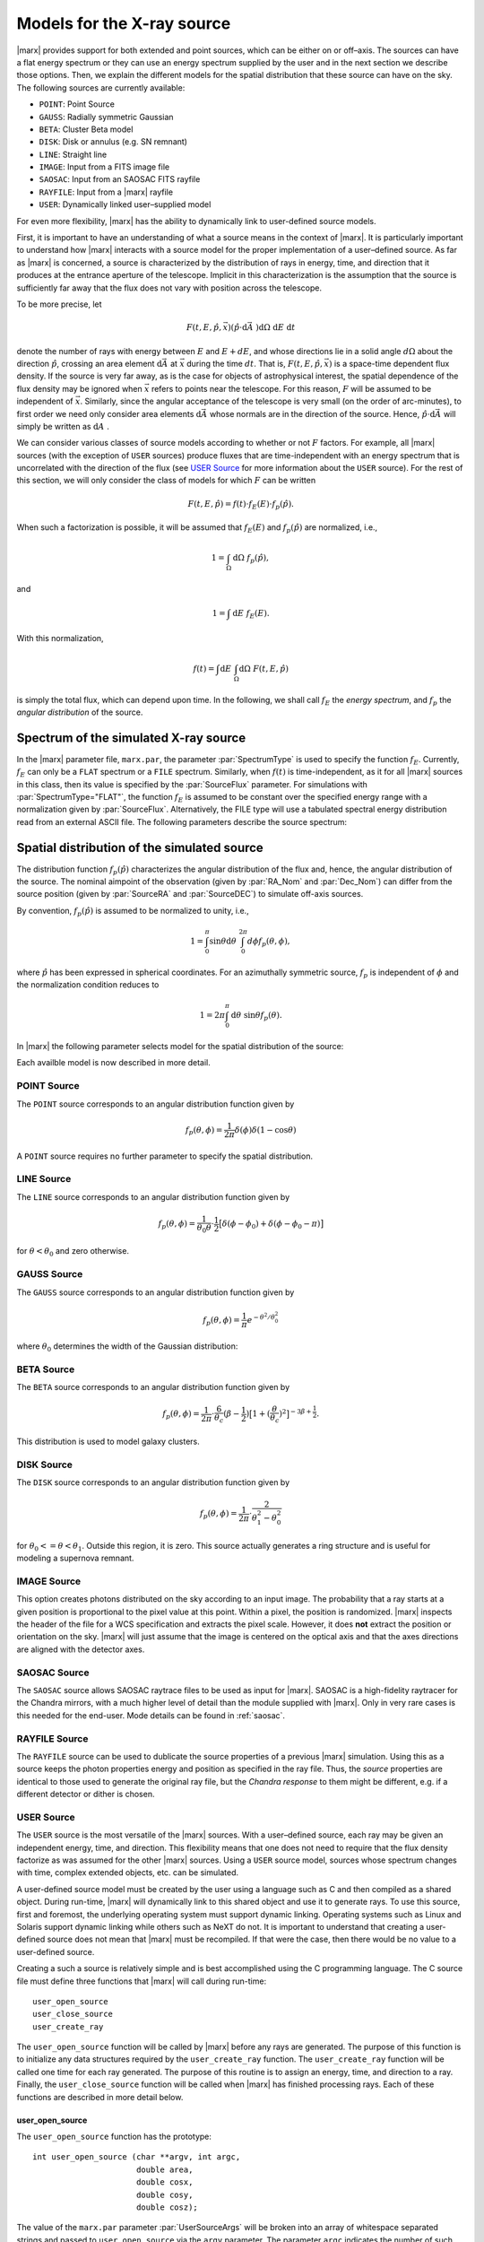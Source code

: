 .. _sect-sourcemodels:

Models for the X-ray source
===========================

|marx| provides support for both extended and point sources, which can
be either on or off–axis. The sources can have a flat energy spectrum or
they can use an energy spectrum supplied by the user and in the next section we
describe those options. Then, we explain the different models for the spatial
distribution that these source can have on the sky. 
The following sources are currently available:

- ``POINT``: Point Source
- ``GAUSS``: Radially symmetric Gaussian
- ``BETA``: Cluster Beta model
- ``DISK``: Disk or annulus (e.g. SN remnant)
- ``LINE``: Straight line
- ``IMAGE``: Input from a FITS image file
- ``SAOSAC``: Input from an SAOSAC FITS rayfile
- ``RAYFILE``: Input from a |marx| rayfile
- ``USER``: Dynamically linked user–supplied model


For even more flexibility, |marx| has the ability to dynamically link to
user-defined source models. 

First, it is important
to have an understanding of what a source means in the context of
|marx|. It is particularly important to understand how
|marx| interacts with a source model for the proper implementation of
a user–defined source. As far as |marx| is concerned, a source is
characterized by the distribution of rays in energy, time, and direction
that it produces at the entrance aperture of the telescope. Implicit in
this characterization is the assumption that the source is sufficiently
far away that the flux does not vary with position across the telescope.

To be more precise, let

.. math:: F(t,E,{\hat{p}},{\vec{x}}) ({\hat{p}}\cdot{\mbox{d}\vec{A}\;}) {\mbox{d}\Omega\;} {\mbox{d}E\;} {\mbox{d}t\;}

denote the number of rays with energy between :math:`E` and
:math:`E + dE`, and whose directions lie in a solid angle
:math:`d\Omega` about the direction :math:`{\hat{p}}`, crossing an area
element :math:`{\mbox{d}\vec{A}\;}` at :math:`{\vec{x}}` during the time
:math:`dt`. That is, :math:`F(t,E,{\hat{p}},{\vec{x}})` is a space-time
dependent flux density. If the source is very far away, as is the case
for objects of astrophysical interest, the spatial dependence of the
flux density may be ignored when :math:`{\vec{x}}` refers to points near
the telescope. For this reason, :math:`F` will be assumed to be
independent of :math:`{\vec{x}}`. Similarly, since the angular
acceptance of the telescope is very small (on the order of arc-minutes),
to first order we need only consider area elements
:math:`{\mbox{d}\vec{A}\;}` whose normals are in the direction of the
source. Hence, :math:`{\hat{p}}\cdot{\mbox{d}\vec{A}\;}` will simply be
written as :math:`{\mbox{d}A\;}`.

We can consider various classes of source models according to whether or
not :math:`F` factors. For example, all |marx| sources (with the
exception of ``USER`` sources) produce fluxes that are time-independent
with an energy spectrum that is uncorrelated with the direction of the
flux (see `USER Source`_ for more information about the
``USER`` source). For the rest of this section, we will only consider
the class of models for which :math:`F` can be written

.. math:: F(t,E,{\hat{p}}) = f(t) \cdot f_E(E) \cdot f_p({\hat{p}}).

When such a factorization is possible, it will be assumed that
:math:`f_E(E)` and :math:`f_p({\hat{p}})` are normalized, i.e.,

.. math:: 1 = \int_{\Omega} {\mbox{d}\Omega\;} f_p({\hat{p}}),

and

.. math:: 1 = \int{\mbox{d}E\;} f_E(E) .

With this normalization,

.. math:: f(t) = \int {\mbox{d}E\;} \int_{\Omega} {\mbox{d}\Omega\;} F(t, E, {\hat{p}})

is simply the total flux, which can depend upon time. In the following,
we shall call :math:`f_E` the *energy spectrum*, and :math:`f_p` the
*angular distribution* of the source.

Spectrum of the simulated X-ray source
-------------------------------------------

In the |marx| parameter file, ``marx.par``, the parameter
:par:`SpectrumType` is used to specify the function :math:`f_E`. Currently,
:math:`f_E` can only be a ``FLAT`` spectrum or a ``FILE`` spectrum.
Similarly, when :math:`f(t)` is time-independent, as it for all
|marx| sources in this class, then its value is specified by the
:par:`SourceFlux` parameter. For simulations with :par:`SpectrumType="FLAT"`, the
function :math:`f_E` is assumed to be constant over the specified energy
range with a normalization given by :par:`SourceFlux`. Alternatively, the FILE
type will use a tabulated spectral energy distribution read from an
external ASCII file. The following parameters describe the source spectrum:

.. parameter:: SpectrumType

   (*default*: `FLAT`) Select spectrum type. Can be ``FLAT`` or ``FILE``.

.. parameter:: SourceFlux

   (*default*: `1.0e-3`) Enter incoming ray flux (photons/sec/cm2). For
   :par:`SpectrumType="FLAT"` this number must be positive. If
   :par:`SpectrumType="FILE"` this number can be positive to renormalize the
   spectrum file to the given source flux. If it is negative, then the
   normalization from the :par:`SpectrumFile` will be used. 

.. parameter:: SpectrumFile

   (*default*: `flux.dat`) Input spectrum filename (only used if
   :par:`SpectrumType="FILE"`). The file has to consist of two columns of data
   with no header line. The first column contains the energy of the upper bin
   edge in keV, the second the source flux in photons/s/cm^2/keV in that bin
   (the flux in the first row is ignored, because there is no row before
   which would define the lower energy edge of the bin).
   Various tools exist to help in generating this file:
   
       - :marxtool:`marxflux` can be used to generate a file with the right format
         from an `ISIS`_ model,
       - :marxtool:`xspec2marx` helps with converting from
         `XSPEC`_ output,
       -  and there are also instructions how to generate a file in the
          `right format with Sherpa <http://cxc.harvard.edu/sherpa/threads/marx/>`_.

.. parameter:: MinEnergy

   (*default*: `1.486`) MIN ray energy in keV (only used if :par:`SpectrumType="FLAT"`)

.. parameter:: MaxEnergy

   (*default*: `1.486`) MAX ray energy in keV (only used if :par:`SpectrumType="FLAT"`)



Spatial distribution of the simulated source
------------------------------------------------

The distribution function :math:`f_p({\hat{p}})` characterizes the
angular distribution of the flux and, hence, the angular distribution of
the source. The nominal aimpoint of the observation (given by :par:`RA_Nom` and
:par:`Dec_Nom`) can differ from the source position (given by :par:`SourceRA`
and :par:`SourceDEC`) to simulate off-axis sources.

By convention, :math:`f_p({\hat{p}})` is assumed to be normalized to
unity, i.e.,

.. math::

   1 = \int_{0}^{\pi} \sin\theta {\mbox{d}\theta\;}
         \int_0^{2\pi} d{\phi} f_p(\theta, \phi) ,

where :math:`{\hat{p}}` has been expressed in spherical coordinates. For
an azimuthally symmetric source, :math:`f_p` is independent of
:math:`\phi` and the normalization condition reduces to

.. math:: 1 = 2\pi \int_{0}^{\pi} {\mbox{d}\theta\;} \sin\theta  f_p(\theta) .

In |marx| the following parameter selects model for the spatial distribution of the source:

.. parameter:: SourceType

   (*default*: ``"POINT"``) The following values are allowed: ``"POINT"``, ``"LINE"``, ``"GAUSS"``, ``"BETA"``, 
   ``"DISK"``, ``"IMAGE"``, ``"SAOSAC"``, ``"RAYFILE"``, ``"USER"``. Depending on the source model chosen,
   further parameters (such as the radius of the disk) may be required.

Each availble model is now described in more detail.

.. index::
   pair: Source Model; POINT

.. _sect-models-POINT:

POINT Source
^^^^^^^^^^^^

The ``POINT`` source corresponds to an angular distribution function
given by

.. math::

   f_p(\theta, \phi) = \frac{1}{2\pi} \delta (\phi)
         \delta(1 - \cos \theta)

A ``POINT`` source requires no further parameter to specify the spatial distribution.


.. index::
   pair: Source Model; LINE

LINE Source
^^^^^^^^^^^

The ``LINE`` source corresponds to an angular distribution function
given by

.. math::

   f_p(\theta, \phi) = \frac{1}{\theta_0\theta}\cdot
        \frac{1}{2} \big[\delta(\phi - \phi_0)
             + \delta(\phi - \phi_0 - \pi) \big]

for :math:`\theta < \theta_0` and zero otherwise. 

.. parameter:: S-LinePhi

   (*default*: `0`) Line source orientation angle  :math:`\phi_0` (degrees)

.. parameter:: S-LineTheta

   (*default*: `1800`) Line source length :math:`\theta_0` (arcsec)


.. index::
   pair: Source Model; GAUSS

GAUSS Source
^^^^^^^^^^^^

The ``GAUSS`` source corresponds to an angular distribution function
given by

.. math:: f_p(\theta, \phi) = \frac{1}{\pi} e^{-\theta^2/\theta_0^2}

where :math:`\theta_0` determines the width of the Gaussian
distribution:

.. parameter:: S-GaussSigma

   (*default*: `60`) Enter gauss source sigma (arcsec)


.. index::
   pair: Source Model; BETA

BETA Source
^^^^^^^^^^^

The ``BETA`` source corresponds to an angular distribution function
given by

.. math::

   f_p(\theta, \phi) = \frac{1}{2\pi}
       \cdot
         \frac{6}{\theta_c}(\beta - \frac{1}{2})
         \big[ 1 + (\frac{\theta}{\theta_c})^2 \big]^{-3\beta + \frac{1}{2}}.

This distribution is used to model galaxy clusters.

.. parameter:: S-BetaCoreRadius

   (*default*: `10`) Enter core radius :math:`\theta_c` (arcsec)

.. parameter:: S-BetaBeta

   (*default*: `0.7`) Enter :math:`\beta` value


.. index::
   pair: Source Model; DISK

.. _sect-models-DISK:

DISK Source
^^^^^^^^^^^

The ``DISK`` source corresponds to an angular distribution function
given by

.. math::

   f_p(\theta, \phi) = \frac{1}{2\pi}
          \cdot \frac{2}{\theta_1^2 - \theta_0^2}

for :math:`\theta_0 <= \theta < \theta_1`. Outside this region, it is
zero. This source actually generates a ring structure and is
useful for modeling a supernova remnant.

.. parameter:: S-DiskTheta0

   (*default*: `0`) Enter min disk :math:`\theta_0` (arcsec)

.. parameter:: S-DiskTheta1

   (*default*: `60`) Enter max disk :math:`\theta_1` (arcsec)


.. index::
   pair: Source Model; IMAGE

IMAGE Source
^^^^^^^^^^^^
This option creates photons distributed on the sky according to an input image.
The probability that a ray starts at a given position is proportional to the pixel value at this point. 
Within a pixel, the position is randomized.
|marx| inspects the header of the file for a WCS specification and extracts the pixel scale. 
However, it does **not** extract the position or orientation on the sky.
|marx| will just assume that the image is centered on the optical axis and that the axes directions
are aligned with the detector axes.


.. parameter:: S-ImageFile

   (*default*: `image.fits`) Enter fits filename for IMAGE source


.. index::
   pair: Source Model; SAOSAC source

SAOSAC Source
^^^^^^^^^^^^^
The ``SAOSAC`` source allows SAOSAC raytrace files to be used as input for |marx|. SAOSAC is a high-fidelity raytracer
for the Chandra mirrors, with a much higher level of detail than the module supplied with |marx|.
Only in very rare cases is this needed for the end-user. Mode details can be found in :ref:`saosac`.


.. parameter:: SAOSACFile

   (*default*: `saosac.fits`) Enter marx input source/output ray filename

.. parameter:: SAOSAC_Color_Rays

   (*default*: `no`) Color SAOSAC rays?


.. index::
   pair: Source Model; RAYFILE source

RAYFILE Source
^^^^^^^^^^^^^^
The ``RAYFILE`` source can be used to dublicate the source properties of a previous |marx| simulation.
Using this as a source keeps the photon properties energy and position
as specified in the ray file.
Thus, the *source* properties are identical to those used to 
generate the original ray file, but the *Chandra response* to them might be
different, e.g. if a different detector or dither is chosen.


.. parameter:: RayFile

   (*default*: `marx.output`) Enter marx input source/output ray filename


.. index::
   pair: Source Model; USER

.. _sect-usersource:

USER Source
^^^^^^^^^^^

The ``USER`` source is the most versatile of the |marx| sources. With
a user–defined source, each ray may be given an independent energy,
time, and direction. This flexibility means that one does not need to
require that the flux density factorize as was assumed for the other
|marx| sources. Using a ``USER`` source model, sources whose spectrum
changes with time, complex extended objects, etc. can be simulated.

.. parameter:: UserSourceFile

   (*default*: `../doc/examples/user-source/pnts.so`) Dynamically linked source filename

.. parameter:: UserSourceArgs

   (*default*: `pnts.dat`) Enter user source parameter

A user-defined source model must be created by the user using a language
such as C and then compiled as a shared object. During run-time,
|marx|  will dynamically link to this shared object and use it to
generate rays. To use this source, first and foremost, the underlying
operating system must support dynamic linking. Operating systems such as
Linux and Solaris support dynamic linking while others such as NeXT do
not. It is important to understand that creating a user-defined source
does not mean that |marx|  must be recompiled. If that were the case,
then there would be no value to a user-defined source.

Creating a such a source is relatively simple and is best accomplished
using the C programming language. The C source file must define three
functions that |marx|  will call during run-time::

       user_open_source
       user_close_source
       user_create_ray

The ``user_open_source`` function will be called by |marx|  before any
rays are generated. The purpose of this function is to initialize any
data structures required by the ``user_create_ray`` function. The
``user_create_ray`` function will be called one time for each ray
generated. The purpose of this routine is to assign an energy, time, and
direction to a ray. Finally, the ``user_close_source`` function will be
called when |marx|  has finished processing rays. Each of these
functions are described in more detail below.

user_open_source
~~~~~~~~~~~~~~~~~~~

The ``user_open_source`` function has the prototype::

      int user_open_source (char **argv, int argc,
                            double area,
                            double cosx,
                            double cosy,
                            double cosz);

The value of the ``marx.par`` parameter :par:`UserSourceArgs` will be
broken into an array of whitespace separated strings and passed to
``user_open_source`` via the ``argv`` parameter. The parameter ``argc``
indicates the number of such strings. The actual meaning of these
strings will depend upon the details of the user-defined source. For
example, if the user-defined source needs to read an external data file,
the parameter can represent the name of the data file.

The ``area`` parameter specifies the area in cm\ :math:`^2` of the
entrance aperture of the mirror. Knowledge of this value is necessary to
compute the time interval between rays since the incoming flux must be
multiplied by this value to generate the total incoming photon rate.

The other three parameters ``cosx``, ``cosy``, and ``cosz`` are the
direction cosines of a ray from a reference point on the source to the
origin of the |marx|  coordinate system. These numbers are derived
from the |marx|  parameter file :par:`SourceOffsetY`` and
:par:`SourceOffSetZ` parameters. For an on axis source, ``cosy`` and
``cosz`` will be set to zero, but ``cosx`` will be set to ``-1``. If the
reference point of the user defined source is always on axis, these
parameters may be ignored and the actual parameter values for
:par:`SourceOffsetY` and :par:`SourceOffsetZ` will have no affect on the rays
generated by source. However, if one would like to position the source
off-axis via the SourceOffsetY and SourceOffSetZ parameters, the values
of the direction cosines will need to be taken into account. An example
of this is presented below.

Upon success, ``user_open_source`` must return ``0``. If for any reason
it fails, e.g, unable to open a file, it must return ``-1``.

The simplest example of ``user_open_source`` is one which does nothing::

      int user_open_source (char **argv, int argc,
                            double cosx,
                            double cosy,
                            double cosz)
      {
         return 0;   /* Success */
      }

user_close_source
~~~~~~~~~~~~~~~~~~~~~

The ``user_close_source`` function has the prototype:

::

       void user_close_source (void);

Its purpose is to free up any resources acquired by the source. For
example, if the source dynamically allocated memory,
``user_close_source`` should deallocate it.

user_create_ray
~~~~~~~~~~~~~~~~~~

The ``user_create_ray`` function is the function that actually defines
the source by endowing each ray with a direction, energy, and time. It
has the following prototype::

       int user_create_ray (double *delta_t, double *energy,
                            double *cosx, double *cosy, double *cosz);

Since the purpose of this routine is to assign a ray an energy, time,
and direction, the parameters are actually pointer types and the
requested information is passed back to the calling routine via the
parameter list. It is important to note that the ray is completely
undefined prior to calling this function.

The ``delta_t`` parameter is used to give the ray a time-stamp. Actually
it does not refer directly to the absolute time of the ray; rather, its
value should refer to the time since the last ray was generated. For
example, if a ray is generated every second,

::

       *delta_t = 1.0;

should be used. If ``*delta_t`` is set to ``-1.0``, then |marx|  will
generate the time based on the :par:`SourceFlux` parameter. Otherwise, the
value should be set in a manner consistent with the flux and the
geometric area of the mirror.

The meaning of the other parameters that specify the energy and
direction cosines should be rather clear. If ``energy`` is set to
``-1.0``, then |marx|  will use the setting of the :par:`SpectrumType`
parameter to assign an energy to the ray.

Compiling a User-Defined Source
~~~~~~~~~~~~~~~~~~~~~~~~~~~~~~~~~~

The procedure for compiling a user-defined source as a shared object
will depend upon the operating system. For details, consult you compiler
and linker manual. For the purposes of this section, it is assumed that
the file containing the code for the user-defined source is called
``mysource.c``. This may be compiled as a shared object under **Linux**
using ``gcc`` via the command::

        gcc -shared mysource.c -o mysource.so

If ``mysource.c`` requires other libraries, they should also be included
on the command line. The syntax is slightly different under **Solaris**::

        cc -G mysource.c -o mysource.so

To actually use the source in |marx| , set the ``marx.par`` parameter
:par:`SourceType` to ``"USER"`` and also set the parameter :par:`UserSourceFile`
to point to the full absolute filename for ``mysource.so``. It is
usually necessary to use an absolute filename because of the way the
dynamic linker searches for shared objects. Finally, set the parameter
:par:`UserSourceArgs` to a value that is appropriate to your source.

If running ``marx`` using your dynamically linked source causes it to
crash, do not assume that the bug is in |marx| . Rather, it is most
likely a bug in your code. Make sure that the interface routines are
properly prototyped and that the routines return the proper values to
|marx| . If you use dynamic memory allocation, check the return status
of routines such as ``malloc``. Finally, look at the examples provided
with the |marx|  distribution and try to run those.

Examples of User-Defined Sources
~~~~~~~~~~~~~~~~~~~~~~~~~~~~~~~~~~

The simplest source is that of a point source. Although |marx| 
already provides built-in support for this source, it is instructive to
write it as a user-defined source. Here is the complete C code for such
a source::

    #include <stdio.h>

    static double Source_CosX;
    static double Source_CosY;
    static double Source_CosZ;

    int user_open_source (char **argv, int argc, double area,
                          double cosx, double cosy, double cosz)
    {
       Source_CosX = cosx;
       Source_CosY = cosy;
       Source_CosZ = cosz;
       return 0;
    }

    void user_close_source (void)
    {
    }

    int user_create_ray (double *delta_t, double *energy,
                         double *cosx, double *cosy, double *cosz)
    {
       *cosx = Source_CosX;
       *cosy = Source_CosY;
       *cosz = Source_CosZ;

       *delta_t = -1.0;
       *energy = -1.0;

       return 0;
    }

First of all, note that ``energy`` and ``delta_t`` have been set equal
to ``-1.0`` in ``user_create_ray``. This indicates to |marx|  that it
should compute the time and energy of the ray via the :par:`SpectrumType`
and :par:`SourceFlux` parameters. For this reason, the ``area`` parameter
was not used by ``user_open_source``. Since the direction cosines passed
to ``user_open_source`` refers to the vector from the position of the
source to the origin where the telescope is located, those values were
saved and used in ``user_create_ray``.

For more complex examples, look at the files under ``marx/doc/examples``
in the |marx| distribution.

